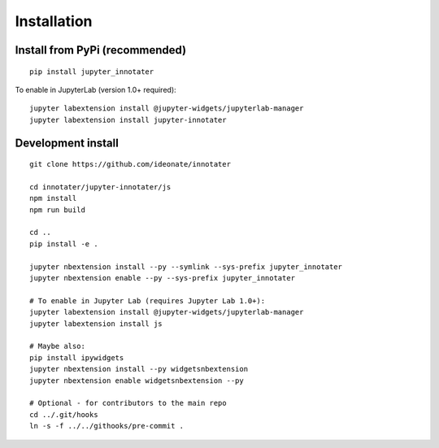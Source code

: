 .. _installation:

Installation
------------

Install from PyPi (recommended)
~~~~~~~~~~~~~~~~~~~~~~~~~~~~~~~

::

    pip install jupyter_innotater

To enable in JupyterLab (version 1.0+ required):

::

    jupyter labextension install @jupyter-widgets/jupyterlab-manager
    jupyter labextension install jupyter-innotater


Development install
~~~~~~~~~~~~~~~~~~~

::

    git clone https://github.com/ideonate/innotater

    cd innotater/jupyter-innotater/js
    npm install
    npm run build

    cd ..
    pip install -e .

    jupyter nbextension install --py --symlink --sys-prefix jupyter_innotater
    jupyter nbextension enable --py --sys-prefix jupyter_innotater

    # To enable in Jupyter Lab (requires Jupyter Lab 1.0+):
    jupyter labextension install @jupyter-widgets/jupyterlab-manager
    jupyter labextension install js

    # Maybe also:
    pip install ipywidgets
    jupyter nbextension install --py widgetsnbextension
    jupyter nbextension enable widgetsnbextension --py

    # Optional - for contributors to the main repo
    cd ../.git/hooks
    ln -s -f ../../githooks/pre-commit .